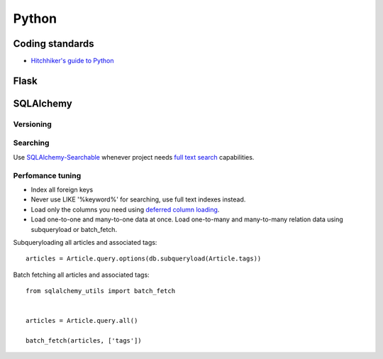 Python
======

Coding standards
----------------

- `Hitchhiker's guide to Python`_

Flask
-----


SQLAlchemy
----------

Versioning
**********


Searching
*********

Use `SQLAlchemy-Searchable`_ whenever project needs `full text search`_ capabilities.


Perfomance tuning
*****************

- Index all foreign keys

- Never use LIKE '%keyword%' for searching, use full text indexes instead.

- Load only the columns you need using `deferred column loading`_.

- Load one-to-one and many-to-one data at once. Load one-to-many and many-to-many relation data using subqueryload or batch_fetch.

Subqueryloading all articles and associated tags:

::

    articles = Article.query.options(db.subqueryload(Article.tags))


Batch fetching all articles and associated tags:

::

    from sqlalchemy_utils import batch_fetch


    articles = Article.query.all()

    batch_fetch(articles, ['tags'])


.. _`Hitchhiker's guide to Python`: http://docs.python-guide.org/en/latest/
.. _`full text search`: http://en.wikipedia.org/wiki/Full_text_search
.. _`SQLAlchemy-Searchable`: https://sqlalchemy-searchable.readthedocs.org/en/latest/
.. _`deferred column loading`: http://docs.sqlalchemy.org/en/latest/orm/mapper_config.html#deferred-column-loading

